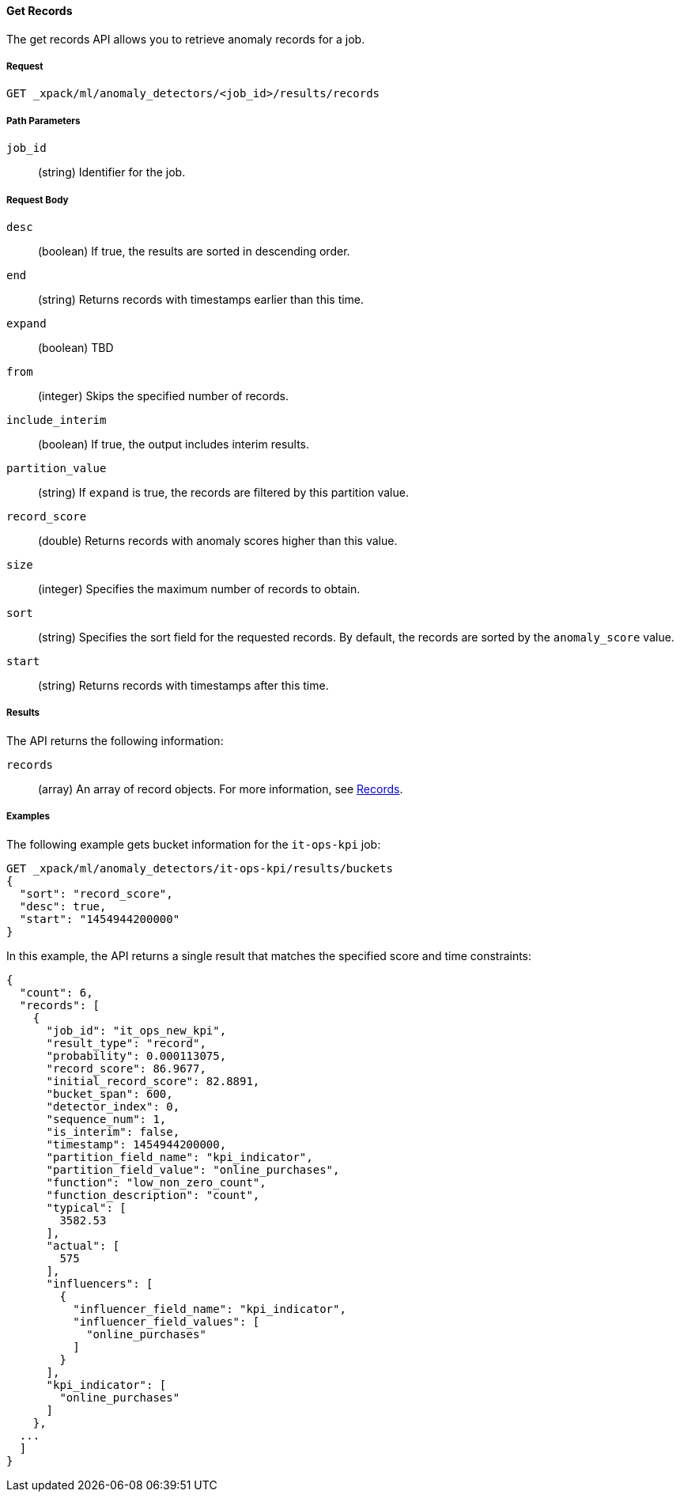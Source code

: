 [[ml-get-record]]
==== Get Records

The get records API allows you to retrieve anomaly records for a job.

===== Request

`GET _xpack/ml/anomaly_detectors/<job_id>/results/records`

////
===== Description


////
===== Path Parameters

`job_id`::
  (+string+) Identifier for the job.

===== Request Body

`desc`::
  (+boolean+) If true, the results are sorted in descending order.
//TBD: Using the "sort" value?

`end`::
  (+string+) Returns records with timestamps earlier than this time.

`expand`::
  (+boolean+) TBD
//This field did not work on older build.

`from`::
  (+integer+) Skips the specified number of records.

`include_interim`::
  (+boolean+) If true, the output includes interim results.

`partition_value`::
  (+string+) If `expand` is true, the records are filtered by this
  partition value.

`record_score`::
  (+double+) Returns records with anomaly scores higher than this value.

`size`::
  (+integer+) Specifies the maximum number of records to obtain.

`sort`::
  (+string+) Specifies the sort field for the requested records.
  By default, the records are sorted by the `anomaly_score` value.

`start`::
  (+string+) Returns records with timestamps after this time.

===== Results

The API returns the following information:

`records`::
  (+array+) An array of record objects. For more information, see
  <<ml-results-records,Records>>.

////
  ===== Responses

  200
  (EmptyResponse) The cluster has been successfully deleted
  404
  (BasicFailedReply) The cluster specified by {cluster_id} cannot be found (code: clusters.cluster_not_found)
  412
  (BasicFailedReply) The Elasticsearch cluster has not been shutdown yet (code: clusters.cluster_plan_state_error)
////
===== Examples

The following example gets bucket information for the `it-ops-kpi` job:

[source,js]
--------------------------------------------------
GET _xpack/ml/anomaly_detectors/it-ops-kpi/results/buckets
{
  "sort": "record_score",
  "desc": true,
  "start": "1454944200000"
}
--------------------------------------------------
// CONSOLE
// TEST[skip:todo]

In this example, the API returns a single result that matches the specified
score and time constraints:
----
{
  "count": 6,
  "records": [
    {
      "job_id": "it_ops_new_kpi",
      "result_type": "record",
      "probability": 0.000113075,
      "record_score": 86.9677,
      "initial_record_score": 82.8891,
      "bucket_span": 600,
      "detector_index": 0,
      "sequence_num": 1,
      "is_interim": false,
      "timestamp": 1454944200000,
      "partition_field_name": "kpi_indicator",
      "partition_field_value": "online_purchases",
      "function": "low_non_zero_count",
      "function_description": "count",
      "typical": [
        3582.53
      ],
      "actual": [
        575
      ],
      "influencers": [
        {
          "influencer_field_name": "kpi_indicator",
          "influencer_field_values": [
            "online_purchases"
          ]
        }
      ],
      "kpi_indicator": [
        "online_purchases"
      ]
    },
  ...
  ]
}
----
